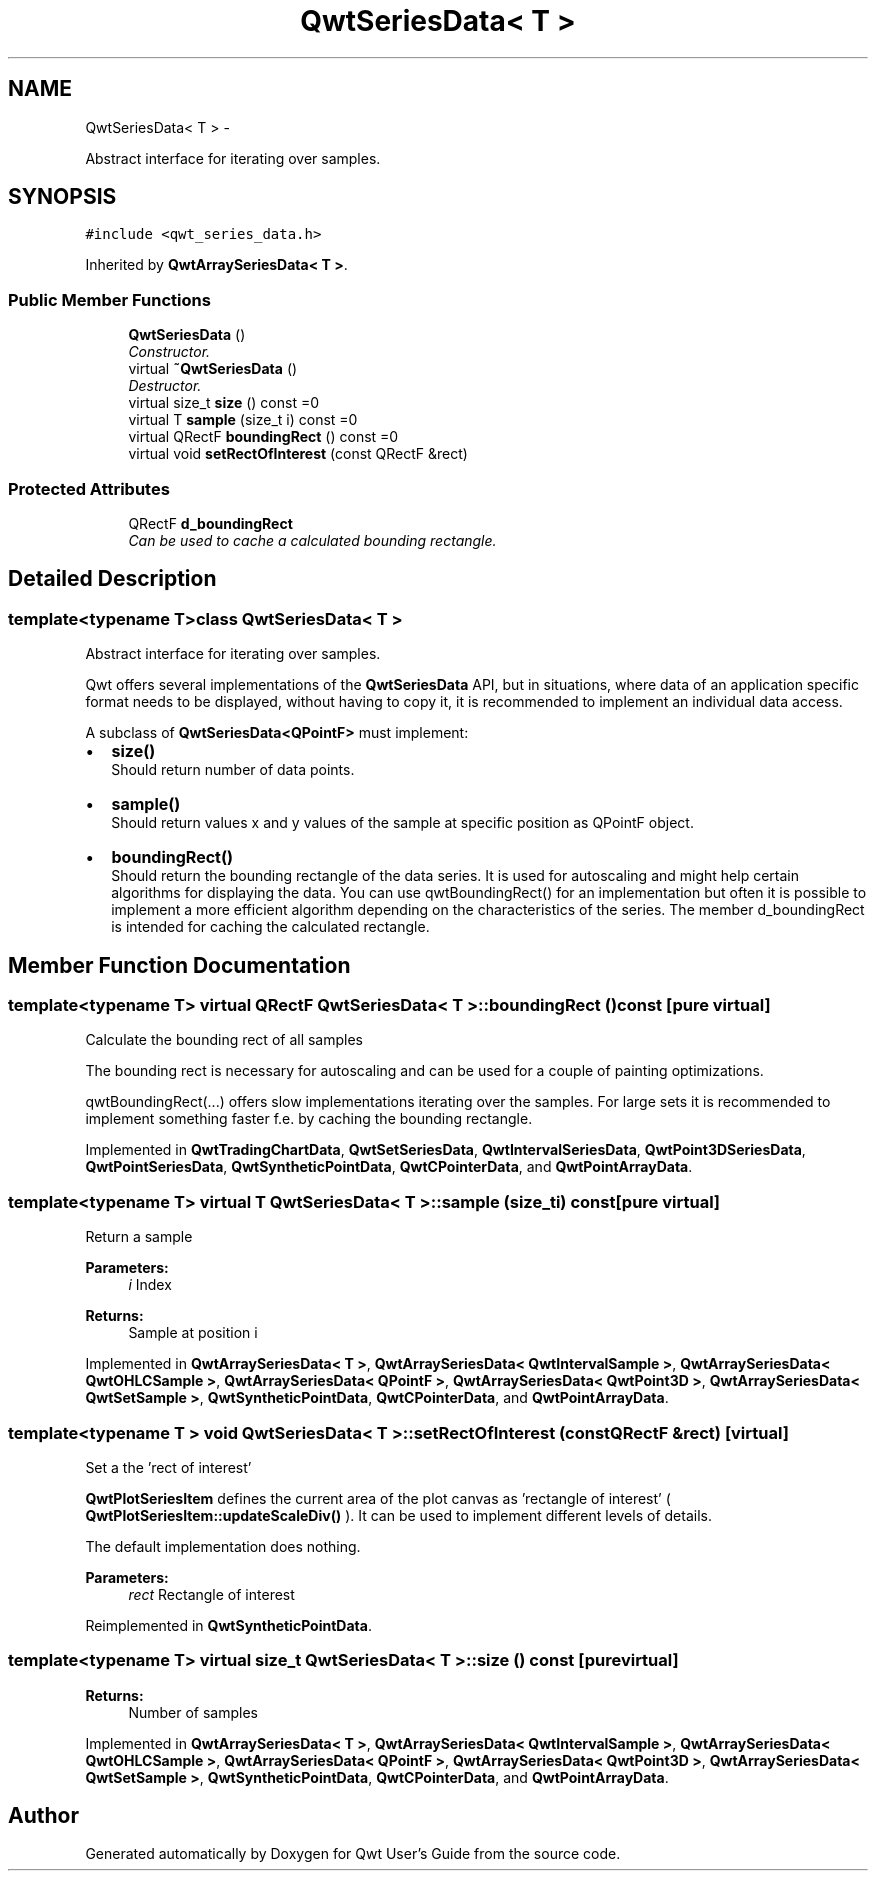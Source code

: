 .TH "QwtSeriesData< T >" 3 "Sat Jan 26 2013" "Version 6.1-rc3" "Qwt User's Guide" \" -*- nroff -*-
.ad l
.nh
.SH NAME
QwtSeriesData< T > \- 
.PP
Abstract interface for iterating over samples\&.  

.SH SYNOPSIS
.br
.PP
.PP
\fC#include <qwt_series_data\&.h>\fP
.PP
Inherited by \fBQwtArraySeriesData< T >\fP\&.
.SS "Public Member Functions"

.in +1c
.ti -1c
.RI "\fBQwtSeriesData\fP ()"
.br
.RI "\fIConstructor\&. \fP"
.ti -1c
.RI "virtual \fB~QwtSeriesData\fP ()"
.br
.RI "\fIDestructor\&. \fP"
.ti -1c
.RI "virtual size_t \fBsize\fP () const =0"
.br
.ti -1c
.RI "virtual T \fBsample\fP (size_t i) const =0"
.br
.ti -1c
.RI "virtual QRectF \fBboundingRect\fP () const =0"
.br
.ti -1c
.RI "virtual void \fBsetRectOfInterest\fP (const QRectF &rect)"
.br
.in -1c
.SS "Protected Attributes"

.in +1c
.ti -1c
.RI "QRectF \fBd_boundingRect\fP"
.br
.RI "\fICan be used to cache a calculated bounding rectangle\&. \fP"
.in -1c
.SH "Detailed Description"
.PP 

.SS "template<typename T>class QwtSeriesData< T >"
Abstract interface for iterating over samples\&. 

Qwt offers several implementations of the \fBQwtSeriesData\fP API, but in situations, where data of an application specific format needs to be displayed, without having to copy it, it is recommended to implement an individual data access\&.
.PP
A subclass of \fBQwtSeriesData<QPointF>\fP must implement:
.PP
.IP "\(bu" 2
\fBsize()\fP
.br
 Should return number of data points\&.
.PP
.PP
.IP "\(bu" 2
\fBsample()\fP
.br
 Should return values x and y values of the sample at specific position as QPointF object\&.
.PP
.PP
.IP "\(bu" 2
\fBboundingRect()\fP
.br
 Should return the bounding rectangle of the data series\&. It is used for autoscaling and might help certain algorithms for displaying the data\&. You can use qwtBoundingRect() for an implementation but often it is possible to implement a more efficient algorithm depending on the characteristics of the series\&. The member d_boundingRect is intended for caching the calculated rectangle\&. 
.PP

.SH "Member Function Documentation"
.PP 
.SS "template<typename T> virtual QRectF \fBQwtSeriesData\fP< T >::boundingRect () const\fC [pure virtual]\fP"
Calculate the bounding rect of all samples
.PP
The bounding rect is necessary for autoscaling and can be used for a couple of painting optimizations\&.
.PP
qwtBoundingRect(\&.\&.\&.) offers slow implementations iterating over the samples\&. For large sets it is recommended to implement something faster f\&.e\&. by caching the bounding rectangle\&. 
.PP
Implemented in \fBQwtTradingChartData\fP, \fBQwtSetSeriesData\fP, \fBQwtIntervalSeriesData\fP, \fBQwtPoint3DSeriesData\fP, \fBQwtPointSeriesData\fP, \fBQwtSyntheticPointData\fP, \fBQwtCPointerData\fP, and \fBQwtPointArrayData\fP\&.
.SS "template<typename T> virtual T \fBQwtSeriesData\fP< T >::sample (size_ti) const\fC [pure virtual]\fP"
Return a sample 
.PP
\fBParameters:\fP
.RS 4
\fIi\fP Index 
.RE
.PP
\fBReturns:\fP
.RS 4
Sample at position i 
.RE
.PP

.PP
Implemented in \fBQwtArraySeriesData< T >\fP, \fBQwtArraySeriesData< QwtIntervalSample >\fP, \fBQwtArraySeriesData< QwtOHLCSample >\fP, \fBQwtArraySeriesData< QPointF >\fP, \fBQwtArraySeriesData< QwtPoint3D >\fP, \fBQwtArraySeriesData< QwtSetSample >\fP, \fBQwtSyntheticPointData\fP, \fBQwtCPointerData\fP, and \fBQwtPointArrayData\fP\&.
.SS "template<typename T > void \fBQwtSeriesData\fP< T >::setRectOfInterest (const QRectF &rect)\fC [virtual]\fP"
Set a the 'rect of interest'
.PP
\fBQwtPlotSeriesItem\fP defines the current area of the plot canvas as 'rectangle of interest' ( \fBQwtPlotSeriesItem::updateScaleDiv()\fP )\&. It can be used to implement different levels of details\&.
.PP
The default implementation does nothing\&.
.PP
\fBParameters:\fP
.RS 4
\fIrect\fP Rectangle of interest 
.RE
.PP

.PP
Reimplemented in \fBQwtSyntheticPointData\fP\&.
.SS "template<typename T> virtual size_t \fBQwtSeriesData\fP< T >::size () const\fC [pure virtual]\fP"
\fBReturns:\fP
.RS 4
Number of samples 
.RE
.PP

.PP
Implemented in \fBQwtArraySeriesData< T >\fP, \fBQwtArraySeriesData< QwtIntervalSample >\fP, \fBQwtArraySeriesData< QwtOHLCSample >\fP, \fBQwtArraySeriesData< QPointF >\fP, \fBQwtArraySeriesData< QwtPoint3D >\fP, \fBQwtArraySeriesData< QwtSetSample >\fP, \fBQwtSyntheticPointData\fP, \fBQwtCPointerData\fP, and \fBQwtPointArrayData\fP\&.

.SH "Author"
.PP 
Generated automatically by Doxygen for Qwt User's Guide from the source code\&.
